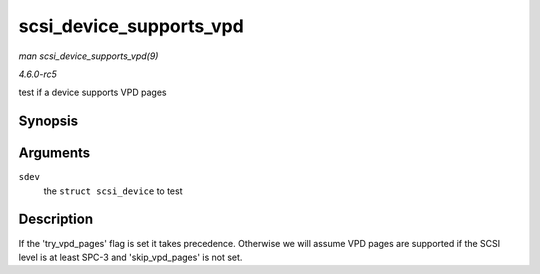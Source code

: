 .. -*- coding: utf-8; mode: rst -*-

.. _API-scsi-device-supports-vpd:

========================
scsi_device_supports_vpd
========================

*man scsi_device_supports_vpd(9)*

*4.6.0-rc5*

test if a device supports VPD pages


Synopsis
========

.. c:function:: int scsi_device_supports_vpd( struct scsi_device * sdev )

Arguments
=========

``sdev``
    the ``struct scsi_device`` to test


Description
===========

If the 'try_vpd_pages' flag is set it takes precedence. Otherwise we
will assume VPD pages are supported if the SCSI level is at least SPC-3
and 'skip_vpd_pages' is not set.


.. ------------------------------------------------------------------------------
.. This file was automatically converted from DocBook-XML with the dbxml
.. library (https://github.com/return42/sphkerneldoc). The origin XML comes
.. from the linux kernel, refer to:
..
.. * https://github.com/torvalds/linux/tree/master/Documentation/DocBook
.. ------------------------------------------------------------------------------

